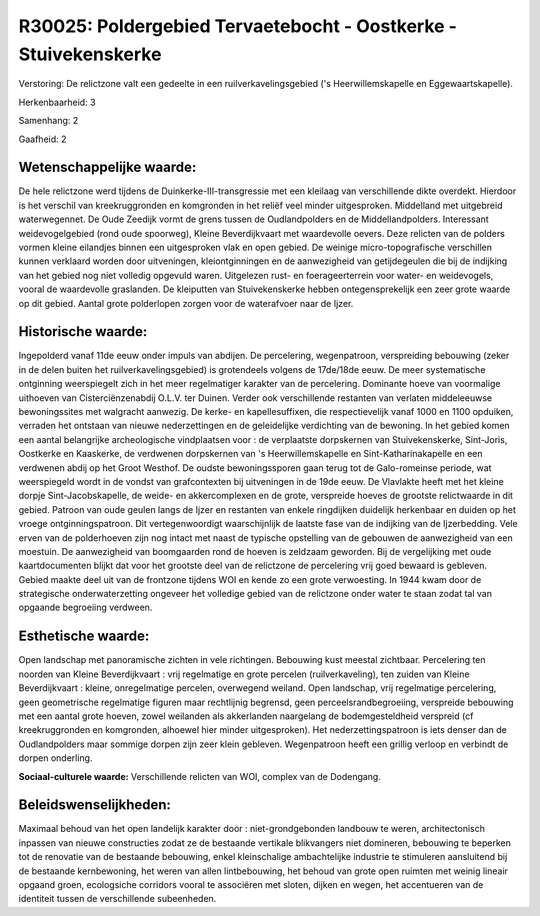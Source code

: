 R30025: Poldergebied Tervaetebocht - Oostkerke - Stuivekenskerke
================================================================

Verstoring:
De relictzone valt een gedeelte in een ruilverkavelingsgebied ('s
Heerwillemskapelle en Eggewaartskapelle).

Herkenbaarheid: 3

Samenhang: 2

Gaafheid: 2


Wetenschappelijke waarde:
~~~~~~~~~~~~~~~~~~~~~~~~~

De hele relictzone werd tijdens de Duinkerke-III-transgressie met een
kleilaag van verschillende dikte overdekt. Hierdoor is het verschil van
kreekruggronden en komgronden in het reliëf veel minder uitgesproken.
Middelland met uitgebreid waterwegennet. De Oude Zeedijk vormt de grens
tussen de Oudlandpolders en de Middellandpolders. Interessant
weidevogelgebied (rond oude spoorweg), Kleine Beverdijkvaart met
waardevolle oevers. Deze relicten van de polders vormen kleine eilandjes
binnen een uitgesproken vlak en open gebied. De weinige
micro-topografische verschillen kunnen verklaard worden door
uitveningen, kleiontginningen en de aanwezigheid van getijdegeulen die
bij de indijking van het gebied nog niet volledig opgevuld waren.
Uitgelezen rust- en foerageerterrein voor water- en weidevogels, vooral
de waardevolle graslanden. De kleiputten van Stuivekenskerke hebben
ontegensprekelijk een zeer grote waarde op dit gebied. Aantal grote
polderlopen zorgen voor de waterafvoer naar de Ijzer.


Historische waarde:
~~~~~~~~~~~~~~~~~~~

Ingepolderd vanaf 11de eeuw onder impuls van abdijen. De percelering,
wegenpatroon, verspreiding bebouwing (zeker in de delen buiten het
ruilverkavelingsgebied) is grotendeels volgens de 17de/18de eeuw. De
meer systematische ontginning weerspiegelt zich in het meer regelmatiger
karakter van de percelering. Dominante hoeve van voormalige uithoeven
van Cisterciënzenabdij O.L.V. ter Duinen. Verder ook verschillende
restanten van verlaten middeleeuwse bewoningssites met walgracht
aanwezig. De kerke- en kapellesuffixen, die respectievelijk vanaf 1000
en 1100 opduiken, verraden het ontstaan van nieuwe nederzettingen en de
geleidelijke verdichting van de bewoning. In het gebied komen een aantal
belangrijke archeologische vindplaatsen voor : de verplaatste
dorpskernen van Stuivekenskerke, Sint-Joris, Oostkerke en Kaaskerke, de
verdwenen dorpskernen van 's Heerwillemskapelle en Sint-Katharinakapelle
en een verdwenen abdij op het Groot Westhof. De oudste bewoningssporen
gaan terug tot de Galo-romeinse periode, wat weerspiegeld wordt in de
vondst van grafcontexten bij uitveningen in de 19de eeuw. De Vlavlakte
heeft met het kleine dorpje Sint-Jacobskapelle, de weide- en
akkercomplexen en de grote, verspreide hoeves de grootste relictwaarde
in dit gebied. Patroon van oude geulen langs de Ijzer en restanten van
enkele ringdijken duidelijk herkenbaar en duiden op het vroege
ontginningspatroon. Dit vertegenwoordigt waarschijnlijk de laatste fase
van de indijking van de Ijzerbedding. Vele erven van de polderhoeven
zijn nog intact met naast de typische opstelling van de gebouwen de
aanwezigheid van een moestuin. De aanwezigheid van boomgaarden rond de
hoeven is zeldzaam geworden. Bij de vergelijking met oude
kaartdocumenten blijkt dat voor het grootste deel van de relictzone de
percelering vrij goed bewaard is gebleven. Gebied maakte deel uit van de
frontzone tijdens WOI en kende zo een grote verwoesting. In 1944 kwam
door de strategische onderwaterzetting ongeveer het volledige gebied van
de relictzone onder water te staan zodat tal van opgaande begroeiing
verdween.


Esthetische waarde:
~~~~~~~~~~~~~~~~~~~

Open landschap met panoramische zichten in vele richtingen. Bebouwing
kust meestal zichtbaar. Percelering ten noorden van Kleine
Beverdijkvaart : vrij regelmatige en grote percelen (ruilverkaveling),
ten zuiden van Kleine Beverdijkvaart : kleine, onregelmatige percelen,
overwegend weiland. Open landschap, vrij regelmatige percelering, geen
geometrische regelmatige figuren maar rechtlijnig begrensd, geen
perceelsrandbegroeiing, verspreide bebouwing met een aantal grote
hoeven, zowel weilanden als akkerlanden naargelang de bodemgesteldheid
verspreid (cf kreekruggronden en komgronden, alhoewel hier minder
uitgesproken). Het nederzettingspatroon is iets denser dan de
Oudlandpolders maar sommige dorpen zijn zeer klein gebleven.
Wegenpatroon heeft een grillig verloop en verbindt de dorpen onderling.

**Sociaal-culturele waarde:**
Verschillende relicten van WOI, complex van de Dodengang.




Beleidswenselijkheden:
~~~~~~~~~~~~~~~~~~~~~

Maximaal behoud van het open landelijk karakter door :
niet-grondgebonden landbouw te weren, architectonisch inpassen van
nieuwe constructies zodat ze de bestaande vertikale blikvangers niet
domineren, bebouwing te beperken tot de renovatie van de bestaande
bebouwing, enkel kleinschalige ambachtelijke industrie te stimuleren
aansluitend bij de bestaande kernbewoning, het weren van allen
lintbebouwing, het behoud van grote open ruimten met weinig lineair
opgaand groen, ecologsiche corridors vooral te associëren met sloten,
dijken en wegen, het accentueren van de identiteit tussen de
verschillende subeenheden.
